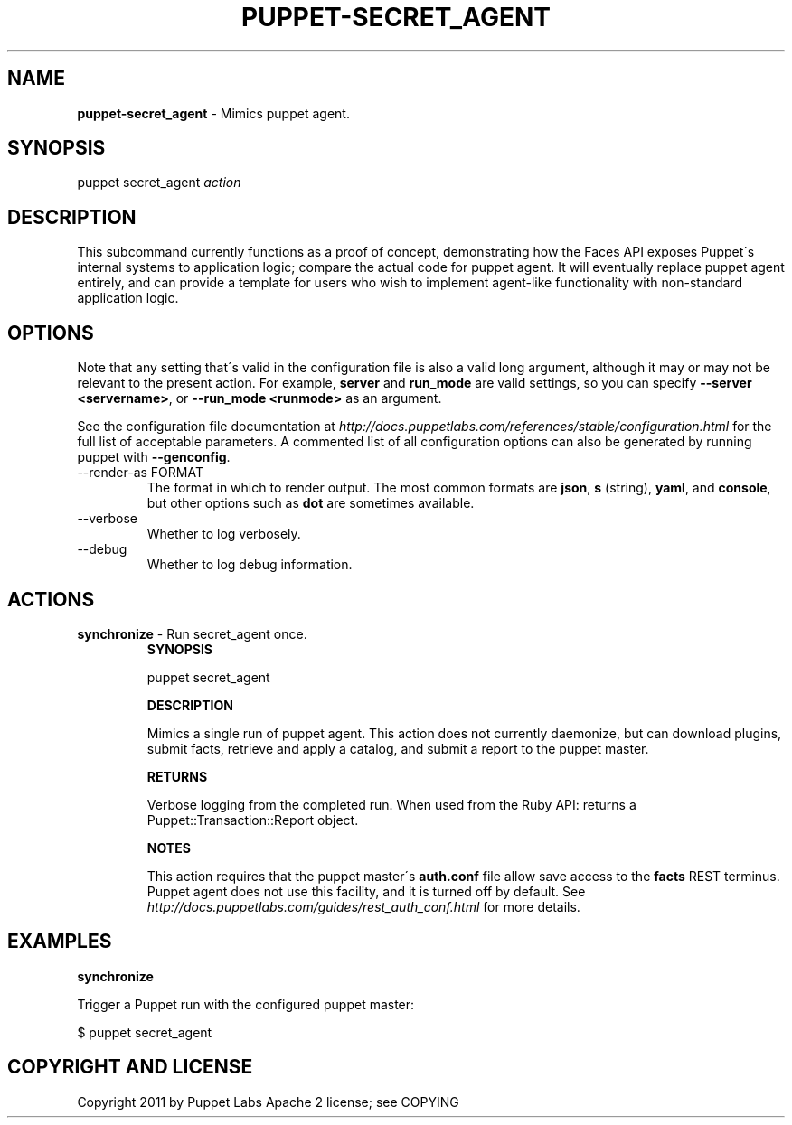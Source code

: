 .\" generated with Ronn/v0.7.3
.\" http://github.com/rtomayko/ronn/tree/0.7.3
.
.TH "PUPPET\-SECRET_AGENT" "8" "September 2014" "Puppet Labs, LLC" "Puppet manual"
.
.SH "NAME"
\fBpuppet\-secret_agent\fR \- Mimics puppet agent\.
.
.SH "SYNOPSIS"
puppet secret_agent \fIaction\fR
.
.SH "DESCRIPTION"
This subcommand currently functions as a proof of concept, demonstrating how the Faces API exposes Puppet\'s internal systems to application logic; compare the actual code for puppet agent\. It will eventually replace puppet agent entirely, and can provide a template for users who wish to implement agent\-like functionality with non\-standard application logic\.
.
.SH "OPTIONS"
Note that any setting that\'s valid in the configuration file is also a valid long argument, although it may or may not be relevant to the present action\. For example, \fBserver\fR and \fBrun_mode\fR are valid settings, so you can specify \fB\-\-server <servername>\fR, or \fB\-\-run_mode <runmode>\fR as an argument\.
.
.P
See the configuration file documentation at \fIhttp://docs\.puppetlabs\.com/references/stable/configuration\.html\fR for the full list of acceptable parameters\. A commented list of all configuration options can also be generated by running puppet with \fB\-\-genconfig\fR\.
.
.TP
\-\-render\-as FORMAT
The format in which to render output\. The most common formats are \fBjson\fR, \fBs\fR (string), \fByaml\fR, and \fBconsole\fR, but other options such as \fBdot\fR are sometimes available\.
.
.TP
\-\-verbose
Whether to log verbosely\.
.
.TP
\-\-debug
Whether to log debug information\.
.
.SH "ACTIONS"
.
.TP
\fBsynchronize\fR \- Run secret_agent once\.
\fBSYNOPSIS\fR
.
.IP
puppet secret_agent
.
.IP
\fBDESCRIPTION\fR
.
.IP
Mimics a single run of puppet agent\. This action does not currently daemonize, but can download plugins, submit facts, retrieve and apply a catalog, and submit a report to the puppet master\.
.
.IP
\fBRETURNS\fR
.
.IP
Verbose logging from the completed run\. When used from the Ruby API: returns a Puppet::Transaction::Report object\.
.
.IP
\fBNOTES\fR
.
.IP
This action requires that the puppet master\'s \fBauth\.conf\fR file allow save access to the \fBfacts\fR REST terminus\. Puppet agent does not use this facility, and it is turned off by default\. See \fIhttp://docs\.puppetlabs\.com/guides/rest_auth_conf\.html\fR for more details\.
.
.SH "EXAMPLES"
\fBsynchronize\fR
.
.P
Trigger a Puppet run with the configured puppet master:
.
.P
$ puppet secret_agent
.
.SH "COPYRIGHT AND LICENSE"
Copyright 2011 by Puppet Labs Apache 2 license; see COPYING
